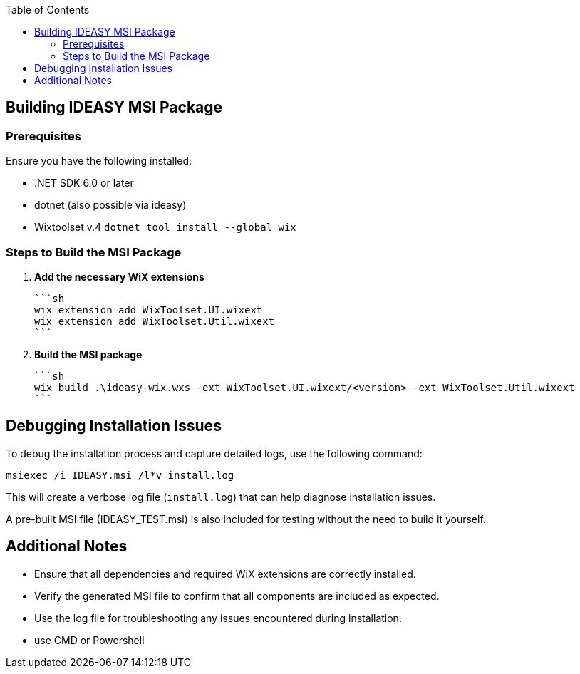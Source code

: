 :toc: macro
toc::[]

== Building IDEASY MSI Package

=== Prerequisites

Ensure you have the following installed:

- .NET SDK 6.0 or later
- dotnet (also possible via ideasy)
- Wixtoolset v.4 `dotnet tool install --global wix`

=== Steps to Build the MSI Package

1. **Add the necessary WiX extensions**

   ```sh
   wix extension add WixToolset.UI.wixext
   wix extension add WixToolset.Util.wixext
   ```

2. **Build the MSI package**

   ```sh
   wix build .\ideasy-wix.wxs -ext WixToolset.UI.wixext/<version> -ext WixToolset.Util.wixext
   ```

== Debugging Installation Issues

To debug the installation process and capture detailed logs, use the following command:

```sh
msiexec /i IDEASY.msi /l*v install.log
```

This will create a verbose log file (`install.log`) that can help diagnose installation issues.

A pre-built MSI file (IDEASY_TEST.msi) is also included for testing without the need to build it yourself.

== Additional Notes

- Ensure that all dependencies and required WiX extensions are correctly installed.
- Verify the generated MSI file to confirm that all components are included as expected.
- Use the log file for troubleshooting any issues encountered during installation.
- use CMD or Powershell
